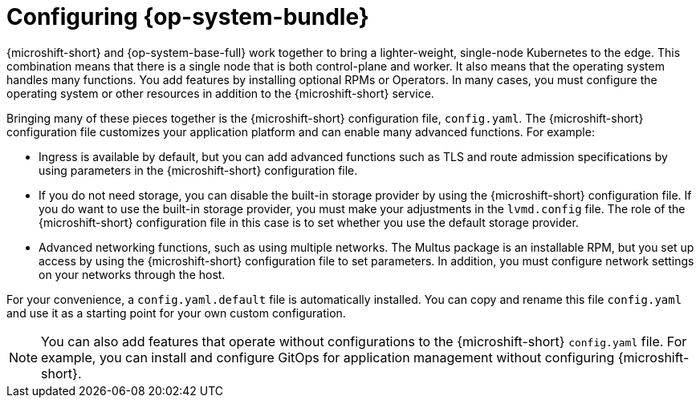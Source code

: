 // Module included in the following assemblies:
//
// * microshift_configuring/microshift-config-rhde-con.adoc

:_mod-docs-content-type: CONCEPT
[id="microshift-config-rhde-con_{context}"]
= Configuring {op-system-bundle}

{microshift-short} and {op-system-base-full} work together to bring a lighter-weight, single-node Kubernetes to the edge. This combination means that there is a single node that is both control-plane and worker. It also means that the operating system handles many functions. You add features by installing optional RPMs or Operators. In many cases, you must configure the operating system or other resources in addition to the {microshift-short} service.

Bringing many of these pieces together is the {microshift-short} configuration file, `config.yaml`. The {microshift-short} configuration file customizes your application platform and can enable many advanced functions. For example:

* Ingress is available by default, but you can add advanced functions such as TLS and route admission specifications by using parameters in the {microshift-short} configuration file.
* If you do not need storage, you can disable the built-in storage provider by using the {microshift-short} configuration file. If you do want to use the built-in storage provider, you must make your adjustments in the `lvmd.config` file. The role of the {microshift-short} configuration file in this case is to set whether you use the default storage provider.
* Advanced networking functions, such as using multiple networks. The Multus package is an installable RPM, but you set up access by using the {microshift-short} configuration file to set parameters. In addition, you must configure network settings on your networks through the host.

For your convenience, a `config.yaml.default` file is automatically installed. You can copy and rename this file `config.yaml` and use it as a starting point for your own custom configuration.

[NOTE]
====
You can also add features that operate without configurations to the {microshift-short} `config.yaml` file. For example, you can install and configure GitOps for application management without configuring {microshift-short}.
====

